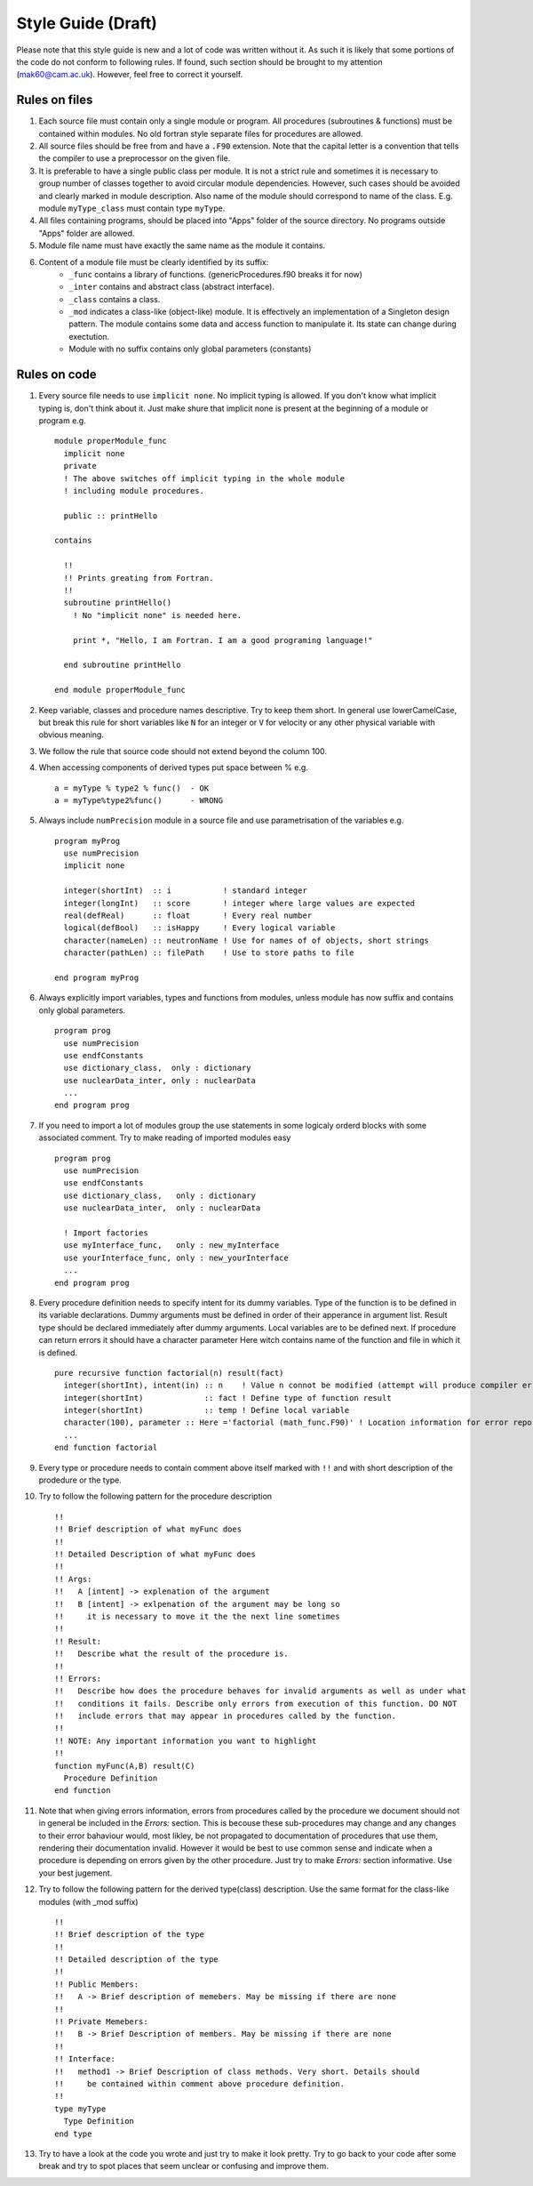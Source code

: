 
Style Guide (Draft)
===================
Please note that this style guide is new and a lot of code was written without it. As such it is 
likely that some portions of the code do not conform to following rules. If found, such section should 
be brought to my attention (mak60@cam.ac.uk). However, feel free to correct it yourself.     


Rules on files
--------------
#. Each source file must contain only a single module or program. All procedures (subroutines & 
   functions) must be contained within modules. No old fortran style separate files for procedures 
   are allowed.   

#. All source files should be free from and have a ``.F90`` extension. Note that the capital letter is 
   a convention that tells the compiler to use a preprocessor on the given file.  

#. It is preferable to have a single public class per module. It is not a strict rule and sometimes 
   it is necessary to group number of classes together to avoid circular module dependencies. However, 
   such cases should be avoided and clearly marked in module description. Also name of the module should 
   correspond to name of the class. E.g. module ``myType_class`` must contain type ``myType``.

#. All files containing programs, should be placed into "Apps" folder of the source directory. No 
   programs outside "Apps" folder are allowed. 

#. Module file name must have exactly the same name as the module it contains.  
   
#. Content of a module file must be clearly identified by its suffix:
     * ``_func`` contains a library of functions. (genericProcedures.f90 breaks it for now) 
     
     * ``_inter`` contains and abstract class (abstract interface). 
     
     * ``_class`` contains a class. 
     
     * ``_mod`` indicates a class-like (object-like) module. It is effectively an implementation of 
       a Singleton design pattern. The module contains some data and access function to manipulate it. 
       Its state can change during exectution.   
     
     * Module with no suffix contains only global parameters (constants) 

Rules on code
-------------
#. Every source file needs to use ``implicit none``. No implicit typing is allowed. If you don't know 
   what implicit typing is, don't think about it. Just make shure that implicit none is present at 
   the beginning of a module or program e.g. :: 
   
     module properModule_func 
       implicit none 
       private 
       ! The above switches off implicit typing in the whole module 
       ! including module procedures. 
     
       public :: printHello
     
     contains 
       
       !!
       !! Prints greating from Fortran. 
       !!
       subroutine printHello() 
         ! No "implicit none" is needed here. 
          
         print *, "Hello, I am Fortran. I am a good programing language!"
          
       end subroutine printHello 
     
     end module properModule_func     

#. Keep variable, classes and procedure names descriptive. Try to keep them short. 
   In general use lowerCamelCase, but break this rule for short variables like 
   ``N`` for an integer or ``V`` for velocity or any other physical variable with obvious meaning. 

#. We follow the rule that source code should not extend beyond the column 100. 

#. When accessing components of derived types put space between % e.g. :: 

     a = myType % type2 % func()  - OK 
     a = myType%type2%func()      - WRONG  
   
#. Always include ``numPrecision`` module in a source file and use parametrisation of the variables e.g. :: 
     
     program myProg 
       use numPrecision 
       implicit none 
       
       integer(shortInt)  :: i           ! standard integer 
       integer(longInt)   :: score       ! integer where large values are expected 
       real(defReal)      :: float       ! Every real number 
       logical(defBool)   :: isHappy     ! Every logical variable 
       character(nameLen) :: neutronName ! Use for names of of objects, short strings 
       character(pathLen) :: filePath    ! Use to store paths to file  
     
     end program myProg          

#. Always explicitly import variables, types and functions from modules, unless module has now suffix 
   and contains only global parameters. :: 
   
     program prog 
       use numPrecision 
       use endfConstants 
       use dictionary_class,  only : dictionary 
       use nuclearData_inter, only : nuclearData 
       ...
     end program prog

#. If you need to import a lot of modules group the use statements in some logicaly orderd blocks with  
   some associated comment. Try to make reading of imported modules easy :: 
     
     program prog 
       use numPrecision 
       use endfConstants 
       use dictionary_class,   only : dictionary 
       use nuclearData_inter,  only : nuclearData 
       
       ! Import factories 
       use myInterface_func,   only : new_myInterface 
       use yourInterface_func, only : new_yourInterface
       ...             
     end program prog
     
#. Every procedure definition needs to specify intent for its dummy variables. Type of the function 
   is to be defined in its variable declarations. Dummy arguments must be defined in order of their 
   apperance in argument list. Result type should be declared immediately after dummy arguments. Local 
   variables are to be defined next. If procedure can return errors it should have a character parameter
   Here witch contains name of the function and file in which it is defined. :: 
     
     pure recursive function factorial(n) result(fact) 
       integer(shortInt), intent(in) :: n    ! Value n connot be modified (attempt will produce compiler error) 
       integer(shortInt)             :: fact ! Define type of function result 
       integer(shortInt)             :: temp ! Define local variable 
       character(100), parameter :: Here ='factorial (math_func.F90)' ! Location information for error reporting    
       ... 
     end function factorial 

#. Every type or procedure needs to contain comment above itself marked with ``!!`` and with short 
   description of the prodedure or the type. 
   
#. Try to follow the following pattern for the procedure description ::
   
     !!
     !! Brief description of what myFunc does 
     !!
     !! Detailed Description of what myFunc does 
     !!
     !! Args: 
     !!   A [intent] -> explenation of the argument 
     !!   B [intent] -> exlpenation of the argument may be long so 
     !!     it is necessary to move it the the next line sometimes 
     !!
     !! Result:
     !!   Describe what the result of the procedure is.    
     !!                
     !! Errors:
     !!   Describe how does the procedure behaves for invalid arguments as well as under what 
     !!   conditions it fails. Describe only errors from execution of this function. DO NOT 
     !!   include errors that may appear in procedures called by the function. 
     !!
     !! NOTE: Any important information you want to highlight 
     !!  
     function myFunc(A,B) result(C) 
       Procedure Definition  
     end function 

#. Note that when giving errors information, errors from procedures called by the procedure we 
   document should not in general be included in the *Errors:* section. This is becouse these sub-procedures 
   may change and any changes to their error bahaviour would, most likley, be not propagated to 
   documentation of procedures that use them, rendering their documentation invalid. However it would 
   be best to use common sense and indicate when a procedure is depending on errors given by the other 
   procedure. Just try to make *Errors:* section informative. Use your best jugement. 

#. Try to follow the following pattern for the derived type(class) description. Use the same format 
   for the class-like modules (with _mod suffix) :: 
     
     !!
     !! Brief description of the type 
     !!
     !! Detailed description of the type 
     !!
     !! Public Members: 
     !!   A -> Brief description of memebers. May be missing if there are none 
     !!
     !! Private Memebers:
     !!   B -> Brief Description of members. May be missing if there are none 
     !!
     !! Interface: 
     !!   method1 -> Brief Description of class methods. Very short. Details should 
     !!     be contained within comment above procedure definition.  
     !!
     type myType
       Type Definition 
     end type    
     
#. Try to have a look at the code you wrote and just try to make it look pretty. Try to go back to 
   your code after some break and try to spot places that seem unclear or confusing and improve them. 